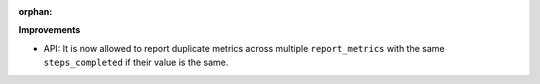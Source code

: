 :orphan:

**Improvements**

-  API: It is now allowed to report duplicate metrics across multiple ``report_metrics`` with the
   same ``steps_completed`` if their value is the same.
